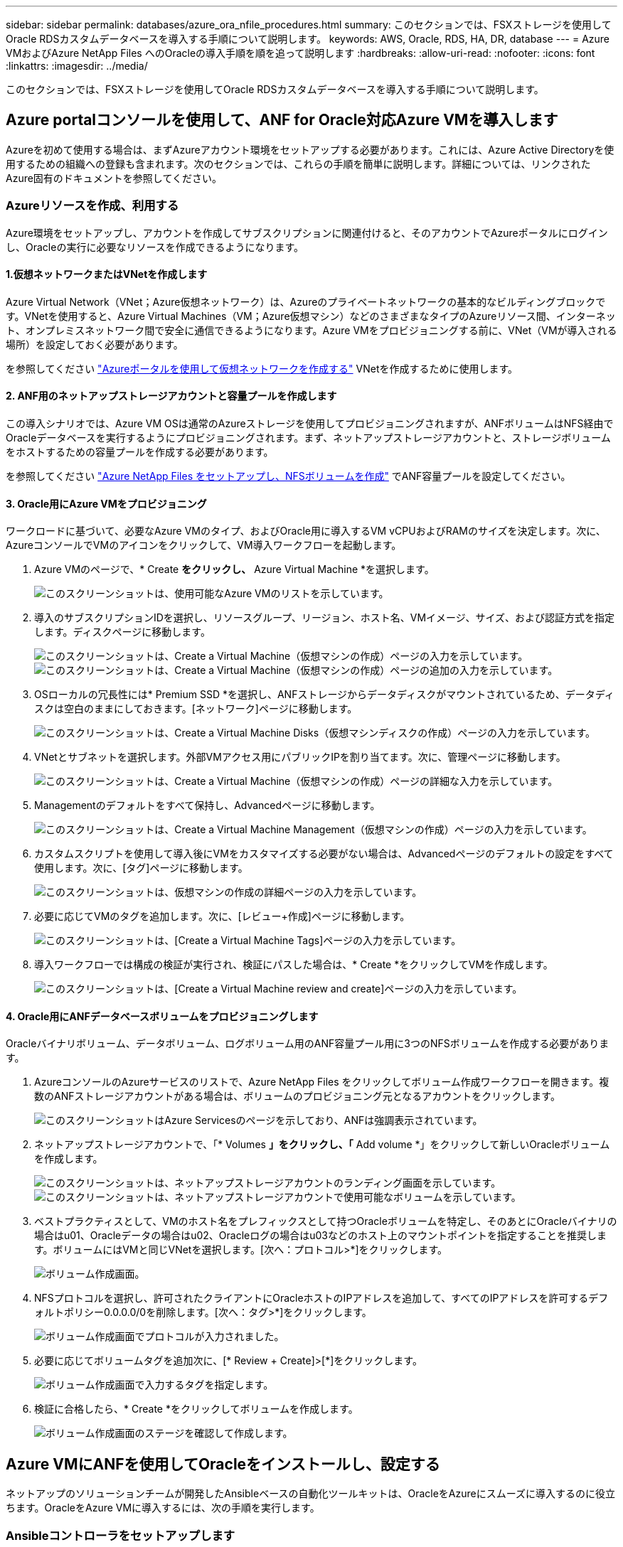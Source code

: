 ---
sidebar: sidebar 
permalink: databases/azure_ora_nfile_procedures.html 
summary: このセクションでは、FSXストレージを使用してOracle RDSカスタムデータベースを導入する手順について説明します。 
keywords: AWS, Oracle, RDS, HA, DR, database 
---
= Azure VMおよびAzure NetApp Files へのOracleの導入手順を順を追って説明します
:hardbreaks:
:allow-uri-read: 
:nofooter: 
:icons: font
:linkattrs: 
:imagesdir: ../media/


[role="lead"]
このセクションでは、FSXストレージを使用してOracle RDSカスタムデータベースを導入する手順について説明します。



== Azure portalコンソールを使用して、ANF for Oracle対応Azure VMを導入します

Azureを初めて使用する場合は、まずAzureアカウント環境をセットアップする必要があります。これには、Azure Active Directoryを使用するための組織への登録も含まれます。次のセクションでは、これらの手順を簡単に説明します。詳細については、リンクされたAzure固有のドキュメントを参照してください。



=== Azureリソースを作成、利用する

Azure環境をセットアップし、アカウントを作成してサブスクリプションに関連付けると、そのアカウントでAzureポータルにログインし、Oracleの実行に必要なリソースを作成できるようになります。



==== 1.仮想ネットワークまたはVNetを作成します

Azure Virtual Network（VNet；Azure仮想ネットワーク）は、Azureのプライベートネットワークの基本的なビルディングブロックです。VNetを使用すると、Azure Virtual Machines（VM；Azure仮想マシン）などのさまざまなタイプのAzureリソース間、インターネット、オンプレミスネットワーク間で安全に通信できるようになります。Azure VMをプロビジョニングする前に、VNet（VMが導入される場所）を設定しておく必要があります。

を参照してください link:https://docs.microsoft.com/en-us/azure/virtual-network/quick-create-portal["Azureポータルを使用して仮想ネットワークを作成する"^] VNetを作成するために使用します。



==== 2. ANF用のネットアップストレージアカウントと容量プールを作成します

この導入シナリオでは、Azure VM OSは通常のAzureストレージを使用してプロビジョニングされますが、ANFボリュームはNFS経由でOracleデータベースを実行するようにプロビジョニングされます。まず、ネットアップストレージアカウントと、ストレージボリュームをホストするための容量プールを作成する必要があります。

を参照してください link:https://docs.microsoft.com/en-us/azure/azure-netapp-files/azure-netapp-files-quickstart-set-up-account-create-volumes?tabs=azure-portal["Azure NetApp Files をセットアップし、NFSボリュームを作成"^] でANF容量プールを設定してください。



==== 3. Oracle用にAzure VMをプロビジョニング

ワークロードに基づいて、必要なAzure VMのタイプ、およびOracle用に導入するVM vCPUおよびRAMのサイズを決定します。次に、AzureコンソールでVMのアイコンをクリックして、VM導入ワークフローを起動します。

. Azure VMのページで、* Create *をクリックし、* Azure Virtual Machine *を選択します。
+
image::db_ora_azure_anf_vm_01.PNG[このスクリーンショットは、使用可能なAzure VMのリストを示しています。]

. 導入のサブスクリプションIDを選択し、リソースグループ、リージョン、ホスト名、VMイメージ、サイズ、および認証方式を指定します。ディスクページに移動します。
+
image::db_ora_azure_anf_vm_02-1.PNG[このスクリーンショットは、Create a Virtual Machine（仮想マシンの作成）ページの入力を示しています。]

+
image::db_ora_azure_anf_vm_02-2.PNG[このスクリーンショットは、Create a Virtual Machine（仮想マシンの作成）ページの追加の入力を示しています。]

. OSローカルの冗長性には* Premium SSD *を選択し、ANFストレージからデータディスクがマウントされているため、データディスクは空白のままにしておきます。[ネットワーク]ページに移動します。
+
image::db_ora_azure_anf_vm_03.PNG[このスクリーンショットは、Create a Virtual Machine Disks（仮想マシンディスクの作成）ページの入力を示しています。]

. VNetとサブネットを選択します。外部VMアクセス用にパブリックIPを割り当てます。次に、管理ページに移動します。
+
image::db_ora_azure_anf_vm_04.PNG[このスクリーンショットは、Create a Virtual Machine（仮想マシンの作成）ページの詳細な入力を示しています。]

. Managementのデフォルトをすべて保持し、Advancedページに移動します。
+
image::db_ora_azure_anf_vm_05.PNG[このスクリーンショットは、Create a Virtual Machine Management（仮想マシンの作成）ページの入力を示しています。]

. カスタムスクリプトを使用して導入後にVMをカスタマイズする必要がない場合は、Advancedページのデフォルトの設定をすべて使用します。次に、[タグ]ページに移動します。
+
image::db_ora_azure_anf_vm_06.PNG[このスクリーンショットは、仮想マシンの作成の詳細ページの入力を示しています。]

. 必要に応じてVMのタグを追加します。次に、[レビュー+作成]ページに移動します。
+
image::db_ora_azure_anf_vm_07.PNG[このスクリーンショットは、[Create a Virtual Machine Tags]ページの入力を示しています。]

. 導入ワークフローでは構成の検証が実行され、検証にパスした場合は、* Create *をクリックしてVMを作成します。
+
image::db_ora_azure_anf_vm_08.PNG[このスクリーンショットは、[Create a Virtual Machine review and create]ページの入力を示しています。]





==== 4. Oracle用にANFデータベースボリュームをプロビジョニングします

Oracleバイナリボリューム、データボリューム、ログボリューム用のANF容量プール用に3つのNFSボリュームを作成する必要があります。

. AzureコンソールのAzureサービスのリストで、Azure NetApp Files をクリックしてボリューム作成ワークフローを開きます。複数のANFストレージアカウントがある場合は、ボリュームのプロビジョニング元となるアカウントをクリックします。
+
image::db_ora_azure_anf_vols_00.PNG[このスクリーンショットはAzure Servicesのページを示しており、ANFは強調表示されています。]

. ネットアップストレージアカウントで、「* Volumes *」をクリックし、「* Add volume *」をクリックして新しいOracleボリュームを作成します。
+
image::db_ora_azure_anf_vols_01_1.PNG[このスクリーンショットは、ネットアップストレージアカウントのランディング画面を示しています。]

+
image::db_ora_azure_anf_vols_01.PNG[このスクリーンショットは、ネットアップストレージアカウントで使用可能なボリュームを示しています。]

. ベストプラクティスとして、VMのホスト名をプレフィックスとして持つOracleボリュームを特定し、そのあとにOracleバイナリの場合はu01、Oracleデータの場合はu02、Oracleログの場合はu03などのホスト上のマウントポイントを指定することを推奨します。ボリュームにはVMと同じVNetを選択します。[次へ：プロトコル>*]をクリックします。
+
image::db_ora_azure_anf_vols_02.PNG[ボリューム作成画面。]

. NFSプロトコルを選択し、許可されたクライアントにOracleホストのIPアドレスを追加して、すべてのIPアドレスを許可するデフォルトポリシー0.0.0.0/0を削除します。[次へ：タグ>*]をクリックします。
+
image::db_ora_azure_anf_vols_03.PNG[ボリューム作成画面でプロトコルが入力されました。]

. 必要に応じてボリュームタグを追加次に、[* Review + Create]>[*]をクリックします。
+
image::db_ora_azure_anf_vols_04.PNG[ボリューム作成画面で入力するタグを指定します。]

. 検証に合格したら、* Create *をクリックしてボリュームを作成します。
+
image::db_ora_azure_anf_vols_05.PNG[ボリューム作成画面のステージを確認して作成します。]





== Azure VMにANFを使用してOracleをインストールし、設定する

ネットアップのソリューションチームが開発したAnsibleベースの自動化ツールキットは、OracleをAzureにスムーズに導入するのに役立ちます。OracleをAzure VMに導入するには、次の手順を実行します。



=== Ansibleコントローラをセットアップします

Ansibleコントローラが設定されていない場合は、を参照してください link:../automation/automation_introduction.html["NetApp 解決策の自動化"^]に、Ansibleコントローラのセットアップ方法の詳細が記載されています。



=== Oracle Deployment Automationツールキットを入手する

Ansibleコントローラへのログインに使用するユーザIDの下のホームディレクトリに、Oracle導入ツールキットのコピーをクローニングします。

[source, cli]
----
git clone https://github.com/NetApp-Automation/na_oracle19c_deploy.git
----


=== ツールキットを構成に応じて実行します

を参照してください link:cli_automation.html#cli-deployment-oracle-19c-database["CLI による Oracle 19C データベースの導入"^] をクリックして、CLIでプレイブックを実行します。ONTAP ではなくAzureコンソールからデータベースボリュームを作成する場合、グローバルVARファイル内の変数設定の部分は無視できます。


NOTE: このツールキットには、RU 19.8でOracle 19Cがデフォルトで導入されています。他のパッチレベルにも簡単に適応でき、デフォルトの設定を若干変更することもできます。また、デフォルトのシードデータベースアクティブログファイルもデータボリュームに導入されます。ログボリュームにアクティブなログファイルが必要な場合は、最初の導入後にログファイルを再配置します。必要に応じて、ネットアップの解決策 チームにご連絡ください。



== Oracle向けのアプリケーション整合性スナップショット用のAzAcSnapバックアップツールをセットアップします

Azure Application-consistent Snapshotツール（AzAcSnap）は、ストレージスナップショットを作成する前に、アプリケーションと整合性のある状態にするために必要なすべてのオーケストレーションを処理することで、サードパーティデータベースのデータを保護できるコマンドラインツールです。これらのデータベースは、動作状態に戻ります。このツールはデータベースサーバホストにインストールすることを推奨します。次のインストールおよび設定手順を参照してください。



=== AzAcSnapツールをインストールします

. の最新バージョンを取得します link:https://aka.ms/azacsnapinstaller["AzArcSnapインストーラ"^]。
. ダウンロードした自己インストーラをターゲットシステムにコピーします。
. デフォルトのインストールオプションを使用して、rootユーザとして自己インストーラを実行します。必要に応じて、を使用してファイルを実行可能にします `chmod +x *.run` コマンドを実行します
+
[source, cli]
----
 ./azacsnap_installer_v5.0.run -I
----




=== Oracle接続を設定します

SnapshotツールはOracleデータベースと通信します。バックアップモードを有効または無効にするためには、適切な権限を持つデータベースユーザが必要です。



==== 1. AzAcSnapデータベースユーザーを設定します

次の例は、Oracleデータベースユーザのセットアップと、sqlplusを使用したOracleデータベースへの通信を示しています。この例のコマンドでは、Oracleデータベースでユーザ（AZACSNAP）を設定し、必要に応じてIPアドレス、ユーザ名、およびパスワードを変更します。

. Oracleデータベースのインストールからsqlplusを起動して、データベースにログインします。
+
[source, cli]
----
su – oracle
sqlplus / AS SYSDBA
----
. ユーザを作成します。
+
[source, cli]
----
CREATE USER azacsnap IDENTIFIED BY password;
----
. ユーザに権限を付与します。次の例では、データベースをバックアップモードにするためのAZACSNAPユーザの権限を設定します。
+
[source, cli]
----
GRANT CREATE SESSION TO azacsnap;
GRANT SYSBACKUP TO azacsnap;
----
. デフォルトのユーザパスワードの有効期限を「unlimited」に変更します。
+
[source, cli]
----
ALTER PROFILE default LIMIT PASSWORD_LIFE_TIME unlimited;
----
. データベースのazacsnap接続を検証します。
+
[source, cli]
----
connect azacsnap/password
quit;
----




==== 2. Oracleウォレットを使用したDBアクセス用に、linuxユーザazacsnapを設定します

AzAcSnapのデフォルトインストールでは、azacsnap OSユーザが作成されます。Bashシェル環境では、Oracleウォレットに格納されたパスワードを使用してOracleデータベースにアクセスするように設定する必要があります。

. rootユーザとして、を実行します `cat /etc/oratab` ホスト上のORACLE_HOME変数とORACLE_SID変数を識別するコマンドです。
+
[source, cli]
----
cat /etc/oratab
----
. azacsnapのユーザbashプロファイルにORACLE_HOME、ORACLE_SID、TNS_Admin、およびパス変数を追加します。必要に応じて変数を変更します。
+
[source, cli]
----
echo "export ORACLE_SID=ORATEST" >> /home/azacsnap/.bash_profile
echo "export ORACLE_HOME=/u01/app/oracle/product/19800/ORATST" >> /home/azacsnap/.bash_profile
echo "export TNS_ADMIN=/home/azacsnap" >> /home/azacsnap/.bash_profile
echo "export PATH=\$PATH:\$ORACLE_HOME/bin" >> /home/azacsnap/.bash_profile
----
. Linuxユーザazacsnapとして、ウォレットを作成します。ウォレットパスワードの入力を求められます。
+
[source, cli]
----
sudo su - azacsnap

mkstore -wrl $TNS_ADMIN/.oracle_wallet/ -create
----
. Oracle Walletに接続文字列クレデンシャルを追加します。次のコマンド例では、AZACSNAPはAzAcSnapで使用されるConnectString、azacsnapはOracleデータベースユーザー、AzPasswd1はOracleユーザーのデータベースパスワードです。ウォレットパスワードの入力を求められます。
+
[source, cli]
----
mkstore -wrl $TNS_ADMIN/.oracle_wallet/ -createCredential AZACSNAP azacsnap AzPasswd1
----
. を作成します `tnsnames-ora` ファイル。次のコマンド例では、hostをOracleデータベースのIPアドレスに設定し、Server SIDをOracleデータベースSIDに設定します。
+
[source, cli]
----
echo "# Connection string
AZACSNAP=\"(DESCRIPTION=(ADDRESS=(PROTOCOL=TCP)(HOST=172.30.137.142)(PORT=1521))(CONNECT_DATA=(SID=ORATST)))\"
" > $TNS_ADMIN/tnsnames.ora
----
. を作成します `sqlnet.ora` ファイル。
+
[source, cli]
----
echo "SQLNET.WALLET_OVERRIDE = TRUE
WALLET_LOCATION=(
    SOURCE=(METHOD=FILE)
    (METHOD_DATA=(DIRECTORY=\$TNS_ADMIN/.oracle_wallet))
) " > $TNS_ADMIN/sqlnet.ora
----
. ウォレットを使用してOracleアクセスをテストします。
+
[source, cli]
----
sqlplus /@AZACSNAP as SYSBACKUP
----
+
想定されるコマンドの出力は次のとおりです。

+
[listing]
----
[azacsnap@acao-ora01 ~]$ sqlplus /@AZACSNAP as SYSBACKUP

SQL*Plus: Release 19.0.0.0.0 - Production on Thu Sep 8 18:02:07 2022
Version 19.8.0.0.0

Copyright (c) 1982, 2019, Oracle.  All rights reserved.

Connected to:
Oracle Database 19c Enterprise Edition Release 19.0.0.0.0 - Production
Version 19.8.0.0.0

SQL>
----




=== ANF接続を設定する

このセクションでは、（VMとの）Azure NetApp Files との通信を有効にする方法について説明します。

. Azure Cloud Shellセッションで、サービスプリンシパルに関連付けるサブスクリプションにデフォルトでログインしていることを確認します。
+
[source, cli]
----
az account show
----
. サブスクリプションが正しくない場合は、次のコマンドを使用します。
+
[source, cli]
----
az account set -s <subscription name or id>
----
. Azure CLIを使用して、次の例のようにサービスプリンシパルを作成します。
+
[source, cli]
----
az ad sp create-for-rbac --name "AzAcSnap" --role Contributor --scopes /subscriptions/{subscription-id} --sdk-auth
----
+
想定される出力：

+
[listing]
----
{
  "clientId": "00aa000a-aaaa-0000-00a0-00aa000aaa0a",
  "clientSecret": "00aa000a-aaaa-0000-00a0-00aa000aaa0a",
  "subscriptionId": "00aa000a-aaaa-0000-00a0-00aa000aaa0a",
  "tenantId": "00aa000a-aaaa-0000-00a0-00aa000aaa0a",
  "activeDirectoryEndpointUrl": "https://login.microsoftonline.com",
  "resourceManagerEndpointUrl": "https://management.azure.com/",
  "activeDirectoryGraphResourceId": "https://graph.windows.net/",
  "sqlManagementEndpointUrl": "https://management.core.windows.net:8443/",
  "galleryEndpointUrl": "https://gallery.azure.com/",
  "managementEndpointUrl": "https://management.core.windows.net/"
}
----
. 出力コンテンツをというファイルにカットアンドペーストします `oracle.json` Linuxユーザazacsnapのユーザbinディレクトリに格納され、適切なシステム権限でファイルを保護します。



NOTE: JSONファイルの形式が、特に二重引用符（"）で囲まれたURLで、前述のとおりになっていることを確認してください。



=== AzAcSnapツールのセットアップを完了します

スナップショットツールを設定およびテストするには、次の手順を実行します。テストに成功したら、最初のデータベースと整合性のあるストレージSnapshotを実行できます。

. Snapshotユーザアカウントに移動します。
+
[source, cli]
----
su - azacsnap
----
. コマンドの場所を変更します。
+
[source, cli]
----
cd /home/azacsnap/bin/
----
. ストレージバックアップの詳細ファイルを設定これにより、が作成されます `azacsnap.json` 構成ファイル
+
[source, cli]
----
azacsnap -c configure –-configuration new
----
+
Oracleボリュームが3つある場合の想定出力は次のとおりです。

+
[listing]
----
[azacsnap@acao-ora01 bin]$ azacsnap -c configure --configuration new
Building new config file
Add comment to config file (blank entry to exit adding comments): Oracle snapshot bkup
Add comment to config file (blank entry to exit adding comments):
Enter the database type to add, 'hana', 'oracle', or 'exit' (for no database): oracle

=== Add Oracle Database details ===
Oracle Database SID (e.g. CDB1): ORATST
Database Server's Address (hostname or IP address): 172.30.137.142
Oracle connect string (e.g. /@AZACSNAP): /@AZACSNAP

=== Azure NetApp Files Storage details ===
Are you using Azure NetApp Files for the database? (y/n) [n]: y
--- DATA Volumes have the Application put into a consistent state before they are snapshot ---
Add Azure NetApp Files resource to DATA Volume section of Database configuration? (y/n) [n]: y
Full Azure NetApp Files Storage Volume Resource ID (e.g. /subscriptions/.../resourceGroups/.../providers/Microsoft.NetApp/netAppAccounts/.../capacityPools/Premium/volumes/...): /subscriptions/0efa2dfb-917c-4497-b56a-b3f4eadb8111/resourceGroups/ANFAVSRG/providers/Microsoft.NetApp/netAppAccounts/ANFAVSAcct/capacityPools/CapPool/volumes/acao-ora01-u01
Service Principal Authentication filename or Azure Key Vault Resource ID (e.g. auth-file.json or https://...): oracle.json
Add Azure NetApp Files resource to DATA Volume section of Database configuration? (y/n) [n]: y
Full Azure NetApp Files Storage Volume Resource ID (e.g. /subscriptions/.../resourceGroups/.../providers/Microsoft.NetApp/netAppAccounts/.../capacityPools/Premium/volumes/...): /subscriptions/0efa2dfb-917c-4497-b56a-b3f4eadb8111/resourceGroups/ANFAVSRG/providers/Microsoft.NetApp/netAppAccounts/ANFAVSAcct/capacityPools/CapPool/volumes/acao-ora01-u02
Service Principal Authentication filename or Azure Key Vault Resource ID (e.g. auth-file.json or https://...): oracle.json
Add Azure NetApp Files resource to DATA Volume section of Database configuration? (y/n) [n]: n
--- OTHER Volumes are snapshot immediately without preparing any application for snapshot ---
Add Azure NetApp Files resource to OTHER Volume section of Database configuration? (y/n) [n]: y
Full Azure NetApp Files Storage Volume Resource ID (e.g. /subscriptions/.../resourceGroups/.../providers/Microsoft.NetApp/netAppAccounts/.../capacityPools/Premium/volumes/...): /subscriptions/0efa2dfb-917c-4497-b56a-b3f4eadb8111/resourceGroups/ANFAVSRG/providers/Microsoft.NetApp/netAppAccounts/ANFAVSAcct/capacityPools/CapPool/volumes/acao-ora01-u03
Service Principal Authentication filename or Azure Key Vault Resource ID (e.g. auth-file.json or https://...): oracle.json
Add Azure NetApp Files resource to OTHER Volume section of Database configuration? (y/n) [n]: n

=== Azure Managed Disk details ===
Are you using Azure Managed Disks for the database? (y/n) [n]: n

=== Azure Large Instance (Bare Metal) Storage details ===
Are you using Azure Large Instance (Bare Metal) for the database? (y/n) [n]: n

Enter the database type to add, 'hana', 'oracle', or 'exit' (for no database): exit

Editing configuration complete, writing output to 'azacsnap.json'.
----
. azacsnap Linuxユーザとして、Oracleバックアップに対してazacsnap testコマンドを実行します。
+
[source, cli]
----
cd ~/bin
azacsnap -c test --test oracle --configfile azacsnap.json
----
+
想定される出力：

+
[listing]
----
[azacsnap@acao-ora01 bin]$ azacsnap -c test --test oracle --configfile azacsnap.json
BEGIN : Test process started for 'oracle'
BEGIN : Oracle DB tests
PASSED: Successful connectivity to Oracle DB version 1908000000
END   : Test process complete for 'oracle'
[azacsnap@acao-ora01 bin]$
----
. 最初のSnapshotバックアップを実行します。
+
[source, cli]
----
azacsnap -c backup –-volume data --prefix ora_test --retention=1
----

